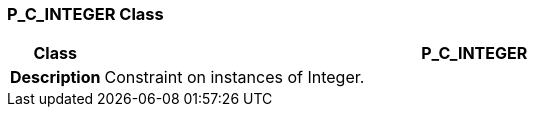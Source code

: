 === P_C_INTEGER Class

[cols="^1,3,5"]
|===
h|*Class*
2+^h|*P_C_INTEGER*

h|*Description*
2+a|Constraint on instances of Integer.

|===
